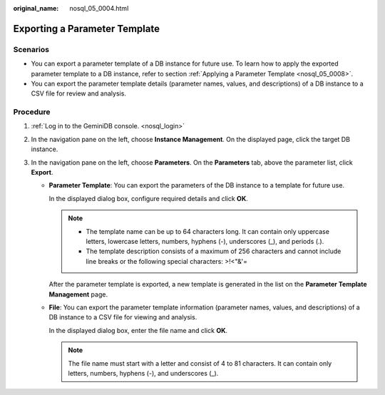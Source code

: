 :original_name: nosql_05_0004.html

.. _nosql_05_0004:

Exporting a Parameter Template
==============================

Scenarios
---------

-  You can export a parameter template of a DB instance for future use. To learn how to apply the exported parameter template to a DB instance, refer to section :ref:`Applying a Parameter Template <nosql_05_0008>`.
-  You can export the parameter template details (parameter names, values, and descriptions) of a DB instance to a CSV file for review and analysis.

Procedure
---------

#. :ref:`Log in to the GeminiDB console. <nosql_login>`
#. In the navigation pane on the left, choose **Instance Management**. On the displayed page, click the target DB instance.
#. In the navigation pane on the left, choose **Parameters**. On the **Parameters** tab, above the parameter list, click **Export**.

   -  **Parameter Template**: You can export the parameters of the DB instance to a template for future use.

      In the displayed dialog box, configure required details and click **OK**.

      .. note::

         -  The template name can be up to 64 characters long. It can contain only uppercase letters, lowercase letters, numbers, hyphens (-), underscores (_), and periods (.).
         -  The template description consists of a maximum of 256 characters and cannot include line breaks or the following special characters: >!<"&'=

      After the parameter template is exported, a new template is generated in the list on the **Parameter Template Management** page.

   -  **File**: You can export the parameter template information (parameter names, values, and descriptions) of a DB instance to a CSV file for viewing and analysis.

      In the displayed dialog box, enter the file name and click **OK**.

      .. note::

         The file name must start with a letter and consist of 4 to 81 characters. It can contain only letters, numbers, hyphens (-), and underscores (_).
